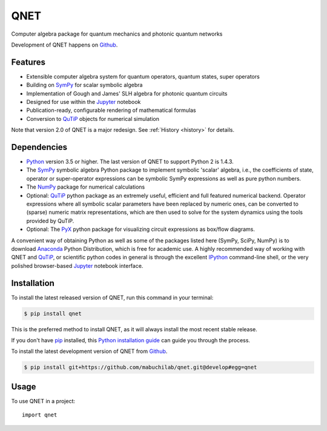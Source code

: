 ====
QNET
====

.. image:: https://img.shields.io/pypi/v/QNET.svg
   :alt: QNET on the Python Package Index
   :target: https://pypi.python.org/pypi/QNET

.. image:: https://badges.gitter.im/mabuchilab/QNET.svg
   :alt: Join the chat at https://gitter.im/mabuchilab/QNET
   :target: https://gitter.im/mabuchilab/QNET?utm_source=badge&utm_medium=badge&utm_campaign=pr-badge&utm_content=badge

.. image:: https://img.shields.io/travis/mabuchilab/QNET.svg
   :alt: Travis Continuous Integration
   :target: https://travis-ci.org/mabuchilab/QNET

.. image:: https://coveralls.io/repos/github/mabuchilab/QNET/badge.svg?branch=develop
   :alt: Coveralls
   :target: https://coveralls.io/github/mabuchilab/QNET?branch=develop

.. image:: https://readthedocs.org/projects/qnet/badge/?version=latest
   :alt: Documentation Status
   :target: https://qnet.readthedocs.io/en/latest/?badge=latest

.. image:: https://img.shields.io/badge/License-MIT-green.svg
   :alt: MIT License
   :target: https://opensource.org/licenses/MIT


Computer algebra package for quantum mechanics and photonic quantum networks

Development of QNET happens on `Github`_.

Features
--------

* Extensible computer algebra system for quantum operators, quantum states, super operators
* Building on SymPy_ for scalar symbolic algebra
* Implementation of Gough and James' SLH algebra for photonic quantum circuits
* Designed for use within the Jupyter_ notebook
* Publication-ready, configurable rendering of mathematical formulas
* Conversion to QuTiP_ objects for numerical simulation

Note that version 2.0 of QNET is a major redesign. See :ref:`History <history>` for details.


Dependencies
------------

* Python_ version 3.5 or higher. The last version of QNET to support Python 2 is 1.4.3.
* The SymPy_ symbolic algebra Python package to implement symbolic 'scalar' algebra, i.e., the coefficients of state, operator or super-operator expressions can be symbolic SymPy expressions as well as pure python numbers.
* The NumPy_ package for numerical calculations
* Optional: QuTiP_ python package as an extremely useful, efficient and full featured numerical backend. Operator expressions where all symbolic scalar parameters have been replaced by numeric ones, can be converted to (sparse) numeric matrix representations, which are then used to solve for the system dynamics using the tools provided by QuTiP.
* Optional: The PyX_ python package for visualizing circuit expressions as box/flow diagrams.

A convenient way of obtaining Python as well as some of the packages listed here (SymPy, SciPy, NumPy) is to download Anaconda_ Python Distribution, which is free for academic use.
A highly recommended way of working with QNET and QuTiP_, or scientific python codes in general is through the excellent IPython_ command-line shell, or the very polished browser-based Jupyter_ notebook interface.

.. _Python: http://www.python.org
.. _QNET: http://mabuchilab.github.com/QNET/
.. _SymPy: http://SymPy.org/
.. _QuTiP: http://code.google.com/p/qutip/
.. _PyX: http://pyx.sourceforge.net/
.. _SciPy: http://www.scipy.org/
.. _NumPy: http://numpy.scipy.org/
.. _Anaconda: https://store.continuum.io/cshop/anaconda/
.. _IPython: http://ipython.org/
.. _Jupyter: http://jupyter.org


Installation
------------
To install the latest released version of QNET, run this command in your terminal:

.. code-block:: console

    $ pip install qnet

This is the preferred method to install QNET, as it will always install the most recent stable release.

If you don't have `pip`_ installed, this `Python installation guide`_ can guide
you through the process.

.. _pip: https://pip.pypa.io
.. _Python installation guide: http://docs.python-guide.org/en/latest/starting/installation/


To install the latest development version of QNET from `Github`_.

.. code-block:: console

    $ pip install git+https://github.com/mabuchilab/qnet.git@develop#egg=qnet

.. _Github: https://github.com/mabuchilab/qnet

Usage
-----

To use QNET in a project::

    import qnet

